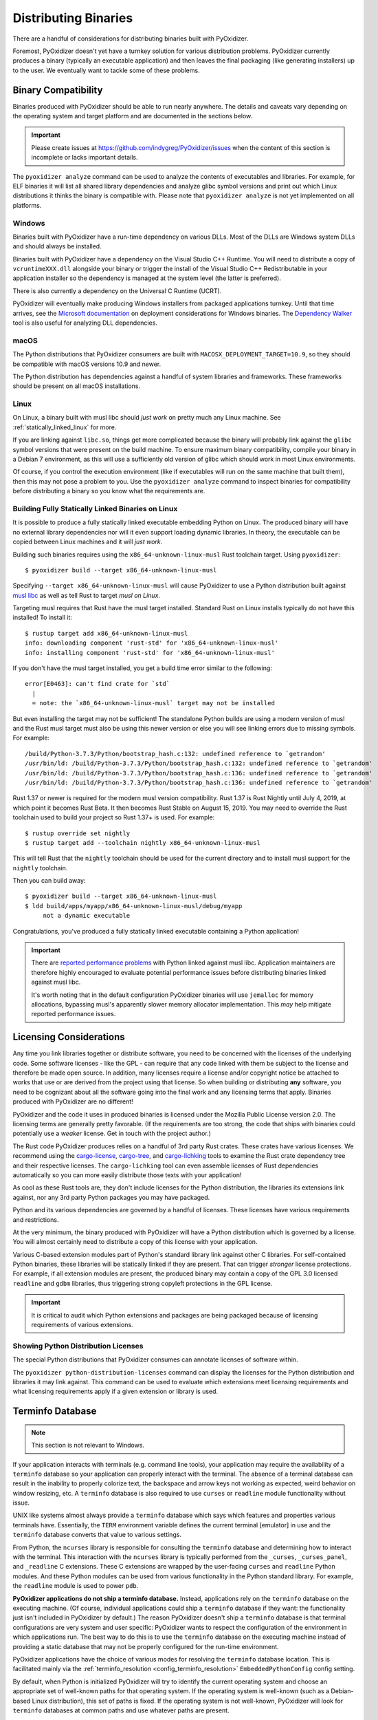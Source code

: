 .. _distributing:

=====================
Distributing Binaries
=====================

There are a handful of considerations for distributing binaries built
with PyOxidizer.

Foremost, PyOxidizer doesn't yet have a turnkey solution for various
distribution problems. PyOxidizer currently produces a binary
(typically an executable application) and then leaves the final
packaging (like generating installers) up to the user. We eventually
want to tackle some of these problems.

Binary Compatibility
====================

Binaries produced with PyOxidizer should be able to run nearly anywhere.
The details and caveats vary depending on the operating system and target
platform and are documented in the sections below.

.. important::

   Please create issues at https://github.com/indygreg/PyOxidizer/issues
   when the content of this section is incomplete or lacks important
   details.

The ``pyoxidizer analyze`` command can be used to analyze the contents
of executables and libraries. For example, for ELF binaries it will list
all shared library dependencies and analyze glibc symbol versions and
print out which Linux distributions it thinks the binary is compatible
with. Please note that ``pyoxidizer analyze`` is not yet implemented on
all platforms.

Windows
-------

Binaries built with PyOxidizer have a run-time dependency on various
DLLs. Most of the DLLs are Windows system DLLs and should always be
installed.

Binaries built with PyOxidizer have a dependency on the Visual Studio
C++ Runtime. You will need to distribute a copy of ``vcruntimeXXX.dll``
alongside your binary or trigger the install of the Visual Studio
C++ Redistributable in your application installer so the dependency is
managed at the system level (the latter is preferred).

There is also currently a dependency on the Universal C Runtime (UCRT).

PyOxidizer will eventually make producing Windows installers from packaged
applications turnkey. Until that time arrives, see the
`Microsoft documentation <https://docs.microsoft.com/en-us/cpp/windows/deploying-native-desktop-applications-visual-cpp?view=vs-2019>`_
on deployment considerations for Windows binaries. The
`Dependency Walker <http://www.dependencywalker.com/>`_ tool is also
useful for analyzing DLL dependencies.

macOS
-----

The Python distributions that PyOxidizer consumers are built with
``MACOSX_DEPLOYMENT_TARGET=10.9``, so they should be compatible with
macOS versions 10.9 and newer.

The Python distribution has dependencies against a handful of system
libraries and frameworks. These frameworks should be present on all
macOS installations.

Linux
-----

On Linux, a binary built with musl libc should *just work* on pretty much
any Linux machine. See :ref:`statically_linked_linux` for more.

If you are linking against ``libc.so``, things get more complicated
because the binary will probably link against the ``glibc`` symbol versions
that were present on the build machine. To ensure maximum binary
compatibility, compile your binary in a Debian 7 environment, as this
will use a sufficiently old version of glibc which should work in most
Linux environments.

Of course, if you control the execution environment (like if executables
will run on the same machine that built them), then this may not pose a
problem to you. Use the ``pyoxidizer analyze`` command to inspect binaries
for compatibility before distributing a binary so you know what the
requirements are.

.. _statically_linked_linux:

Building Fully Statically Linked Binaries on Linux
--------------------------------------------------

It is possible to produce a fully statically linked executable embedding
Python on Linux. The produced binary will have no external library
dependencies nor will it even support loading dynamic libraries. In theory,
the executable can be copied between Linux machines and it will *just work*.

Building such binaries requires using the ``x86_64-unknown-linux-musl``
Rust toolchain target. Using ``pyoxidizer``::

   $ pyoxidizer build --target x86_64-unknown-linux-musl

Specifying ``--target x86_64-unknown-linux-musl`` will cause PyOxidizer
to use a Python distribution built against
`musl libc <https://www.musl-libc.org/>`_ as well as tell Rust to target
*musl on Linux*.

Targeting musl requires that Rust have the musl target installed. Standard
Rust on Linux installs typically do not have this installed! To install it::

   $ rustup target add x86_64-unknown-linux-musl
   info: downloading component 'rust-std' for 'x86_64-unknown-linux-musl'
   info: installing component 'rust-std' for 'x86_64-unknown-linux-musl'

If you don't have the musl target installed, you get a build time error
similar to the following::

   error[E0463]: can't find crate for `std`
     |
     = note: the `x86_64-unknown-linux-musl` target may not be installed

But even installing the target may not be sufficient! The standalone
Python builds are using a modern version of musl and the Rust musl
target must also be using this newer version or else you will see
linking errors due to missing symbols. For example::

    /build/Python-3.7.3/Python/bootstrap_hash.c:132: undefined reference to `getrandom'
    /usr/bin/ld: /build/Python-3.7.3/Python/bootstrap_hash.c:132: undefined reference to `getrandom'
    /usr/bin/ld: /build/Python-3.7.3/Python/bootstrap_hash.c:136: undefined reference to `getrandom'
    /usr/bin/ld: /build/Python-3.7.3/Python/bootstrap_hash.c:136: undefined reference to `getrandom'

Rust 1.37 or newer is required for the modern musl version compatibility.
Rust 1.37 is Rust Nightly until July 4, 2019, at which point it becomes
Rust Beta. It then becomes Rust Stable on August 15, 2019. You may need to
override the Rust toolchain used to build your project so Rust 1.37+ is
used. For example::

   $ rustup override set nightly
   $ rustup target add --toolchain nightly x86_64-unknown-linux-musl

This will tell Rust that the ``nightly`` toolchain should be used for
the current directory and to install musl support for the ``nightly``
toolchain.

Then you can build away::

   $ pyoxidizer build --target x86_64-unknown-linux-musl
   $ ldd build/apps/myapp/x86_64-unknown-linux-musl/debug/myapp
        not a dynamic executable

Congratulations, you've produced a fully statically linked executable containing
a Python application!

.. important::

   There are
   `reported performance problems <https://superuser.com/questions/1219609/why-is-the-alpine-docker-image-over-50-slower-than-the-ubuntu-image>`_
   with Python linked against musl libc. Application maintainers are therefore
   highly encouraged to evaluate potential performance issues before distributing
   binaries linked against musl libc.

   It's worth noting that in the default configuration PyOxidizer binaries
   will use ``jemalloc`` for memory allocations, bypassing musl's apparently
   slower memory allocator implementation. This *may* help mitigate reported
   performance issues.

.. _licensing_considerations:

Licensing Considerations
========================

Any time you link libraries together or distribute software, you need
to be concerned with the licenses of the underlying code. Some software
licenses - like the GPL - can require that any code linked with them be
subject to the license and therefore be made open source. In addition,
many licenses require a license and/or copyright notice be attached to
works that use or are derived from the project using that license. So
when building or distributing **any** software, you need to be cognizant
about all the software going into the final work and any licensing
terms that apply. Binaries produced with PyOxidizer are no different!

PyOxidizer and the code it uses in produced binaries is licensed under
the Mozilla Public License version 2.0. The licensing terms are
generally pretty favorable. (If the requirements are too strong, the
code that ships with binaries could potentially use a *weaker* license.
Get in touch with the project author.)

The Rust code PyOxidizer produces relies on a handful of 3rd party
Rust crates. These crates have various licenses. We recommend using
the `cargo-license <https://github.com/onur/cargo-license>`_,
`cargo-tree <https://github.com/sfackler/cargo-tree>`_, and
`cargo-lichking <https://github.com/Nemo157/cargo-lichking>`_ tools to
examine the Rust crate dependency tree and their respective licenses.
The ``cargo-lichking`` tool can even assemble licenses of Rust dependencies
automatically so you can more easily distribute those texts with your
application!

As cool as these Rust tools are, they don't include licenses for the
Python distribution, the libraries its extensions link against, nor any
3rd party Python packages you may have packaged.

Python and its various dependencies are governed by a handful of licenses.
These licenses have various requirements and restrictions.

At the very minimum, the binary produced with PyOxidizer will have a
Python distribution which is governed by a license. You will almost certainly
need to distribute a copy of this license with your application.

Various C-based extension modules part of Python's standard library
link against other C libraries. For self-contained Python binaries,
these libraries will be statically linked if they are present. That
can trigger *stronger* license protections. For example, if all
extension modules are present, the produced binary may contain a copy
of the GPL 3.0 licensed ``readline`` and ``gdbm`` libraries, thus triggering
strong copyleft protections in the GPL license.

.. important::

   It is critical to audit which Python extensions and packages are being
   packaged because of licensing requirements of various extensions.

Showing Python Distribution Licenses
------------------------------------

The special Python distributions that PyOxidizer consumes can annotate
licenses of software within.

The ``pyoxidizer python-distribution-licenses`` command can display the
licenses for the Python distribution and libraries it may link against.
This command can be used to evaluate which extensions meet licensing
requirements and what licensing requirements apply if a given extension
or library is used.

.. _terminfo_database:

Terminfo Database
=================

.. note:: This section is not relevant to Windows.

If your application interacts with terminals (e.g. command line tools), your
application may require the availability of a ``terminfo`` database so your
application can properly interact with the terminal. The absence of a terminal
database can result in the inability to properly colorize text, the backspace
and arrow keys not working as expected, weird behavior on window resizing, etc.
A ``terminfo`` database is also required to use ``curses`` or ``readline``
module functionality without issue.

UNIX like systems almost always provide a ``terminfo`` database which says
which features and properties various terminals have. Essentially, the
``TERM`` environment variable defines the current terminal [emulator] in
use and the ``terminfo`` database converts that value to various settings.

From Python, the ``ncurses`` library is responsible for consulting the
``terminfo`` database and determining how to interact with the terminal.
This interaction with the ``ncurses`` library is typically performed from
the ``_curses``, ``_curses_panel``, and ``_readline`` C extensions. These
C extensions are wrapped by the user-facing ``curses`` and ``readline``
Python modules. And these Python modules can be used from various
functionality in the Python standard library. For example, the ``readline``
module is used to power ``pdb``.

**PyOxidizer applications do not ship a terminfo database.** Instead,
applications rely on the ``terminfo`` database on the executing machine.
(Of course, individual applications could ship a ``terminfo`` database if
they want: the functionality just isn't included in PyOxidizer by default.)
The reason PyOxidizer doesn't ship a ``terminfo`` database is that terminal
configurations are very system and user specific: PyOxidizer wants to
respect the configuration of the environment in which applications run. The
best way to do this is to use the ``terminfo`` database on the executing
machine instead of providing a static database that may not be properly
configured for the run-time environment.

PyOxidizer applications have the choice of various modes for resolving
the ``terminfo`` database location. This is facilitated mainly via the
:ref:`terminfo_resolution <config_terminfo_resolution>`
``EmbeddedPythonConfig`` config setting.

By default, when Python is initialized PyOxidizer will try to identify
the current operating system and choose an appropriate set of well-known
paths for that operating system. If the operating system is well-known
(such as a Debian-based Linux distribution), this set of paths is fixed.
If the operating system is not well-known, PyOxidizer will look for
``terminfo`` databases at common paths and use whatever paths are
present.

If all goes according to plan, the default behavior *just works*. On
common operating systems, the cost to the default behavior is reading
a single file from the filesystem (in order to resolve the operating
system). The overhead should be negligible. For unknown operating
systems, PyOxidizer may need to ``stat()`` ~10 paths looking for the
``terminfo`` database. This should also complete fairly quickly. If
the overhead is a concern for you, it is recommended to build applications
with a fixed path to the ``terminfo`` database.

Under the hood, when PyOxidizer resolves the ``terminfo`` database
location, it communicates these paths to ``ncurses`` by setting the
``TERMINFO_DIRS`` environment variable. If the ``TERMINFO_DIRS``
environment variable is already set at application run-time, PyOxidizer
will **never** overwrite it.

The ``ncurses`` library that PyOxidizer applications ship with is also
configured to look for a ``terminfo`` database in the current user's
home directory (``HOME`` environment variable) by default, specifically
``$HOME/.terminfo``). Support for ``termcap`` databases is not enabled.

.. note::

   ``terminfo`` database behavior is intrinsically complicated because
   various operating systems do things differently. If you notice oddities
   in the interaction of PyOxidizer applications with terminals, there's
   a good chance you found a deficiency in PyOxidizer's terminal detection
   logic (which is located in the ``pyembed::osutils`` Rust module).

   Please report terminal interaction issues at
   https://github.com/indygreg/PyOxidizer/issues.
